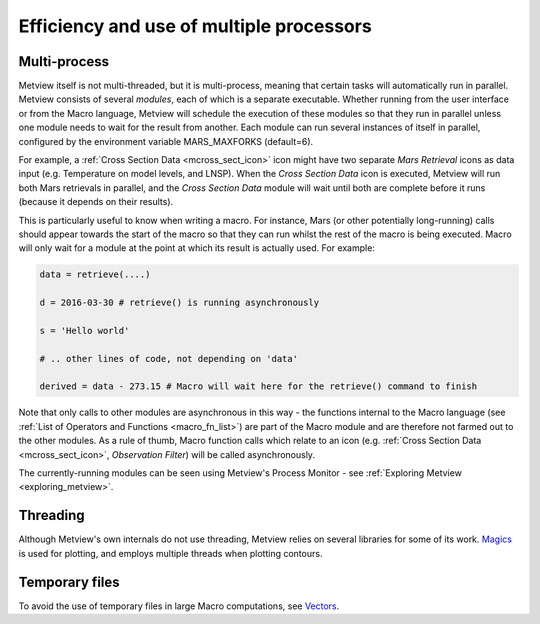 .. _efficiency_and_use_of_multiple_processors:

Efficiency and use of multiple processors
/////////////////////////////////////////


Multi-process
=============

Metview itself is not multi-threaded, but it is multi-process, meaning
that certain tasks will automatically run in parallel. Metview consists
of several *modules*, each of which is a separate executable. Whether
running from the user interface or from the Macro language, Metview will
schedule the execution of these modules so that they run in parallel
unless one module needs to wait for the result from another. Each module
can run several instances of itself in parallel, configured by the
environment variable MARS_MAXFORKS (default=6).

For example, a :ref:`Cross Section
Data <mcross_sect_icon>`
icon might have two separate *Mars Retrieval* icons as data input (e.g.
Temperature on model levels, and LNSP). When the *Cross Section Data*
icon is executed, Metview will run both Mars retrievals in parallel, and
the *Cross Section Data* module will wait until both are complete before
it runs (because it depends on their results).

This is particularly useful to know when writing a macro. For instance,
Mars (or other potentially long-running) calls should appear towards the
start of the macro so that they can run whilst the rest of the macro is
being executed. Macro will only wait for a module at the point at which
its result is actually used. For example:

.. code-block:: python

    data = retrieve(....)                                          
                                                                       
    d = 2016-03-30 # retrieve() is running asynchronously                       
    
    s = 'Hello world'       
                                                                       
    # .. other lines of code, not depending on 'data'                  
                                                     
    derived = data - 273.15 # Macro will wait here for the retrieve() command to finish                                       

Note that only calls to other modules are asynchronous in this way - the
functions internal to the Macro language (see :ref:`List of Operators and
Functions <macro_fn_list>`)
are part of the Macro module and are therefore not farmed out to the
other modules. As a rule of thumb, Macro function calls which relate to
an icon (e.g. :ref:`Cross Section
Data <mcross_sect_icon>`,
*Observation Filter*) will be called asynchronously.

The currently-running modules can be seen using Metview's Process
Monitor - see :ref:`Exploring
Metview <exploring_metview>`.

Threading
=========

Although Metview's own internals do not use threading, Metview relies on
several libraries for some of its work.
`Magics <https://confluence.ecmwf.int/display/MAGP/Magics>`__ is used
for plotting, and employs multiple threads when plotting contours.

Temporary files
===============

To avoid the use of temporary files in large Macro computations, see
`Vectors <https://software.ecmwf.int/wiki/display/METV/Vectors#Vectors-efficient_computations_with_vectors>`__.
